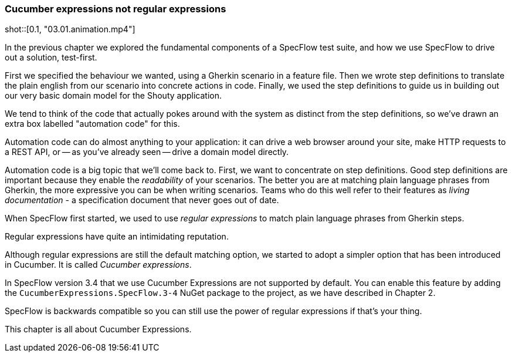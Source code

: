 // this is mostly the same as, but Cucumber is replaced by SpecFlow and at the end the comment is different as cucumber expressions are not in the main SpecFlow package yet
=== Cucumber expressions not regular expressions

shot::[0.1, "03.01.animation.mp4"]

In the previous chapter we explored the fundamental components of a SpecFlow test suite, and how we use SpecFlow to drive out a solution, test-first.

First we specified the behaviour we wanted, using a Gherkin scenario in a feature file. Then we wrote step definitions to translate the plain english from our scenario into concrete actions in code. Finally, we used the step definitions to guide us in building out our very basic domain model for the Shouty application.

We tend to think of the code that actually pokes around with the system as distinct from the step definitions, so we’ve drawn an extra box labelled "automation code" for this.

Automation code can do almost anything to your application: it can drive a web browser around your site, make HTTP requests to a REST API, or -- as you’ve already seen -- drive a domain model directly.

Automation code is a big topic that we’ll come back to. First, we want to concentrate on step definitions.
Good step definitions are important because they enable the _readability_ of your scenarios. The better you are at matching plain language phrases from Gherkin, the more expressive you can be when writing scenarios. Teams who do this well refer to their features as _living documentation_ - a specification document that never goes out of date.

When SpecFlow first started, we used to use _regular expressions_ to match plain language phrases from Gherkin steps.

Regular expressions have quite an intimidating reputation.

Although regular expressions are still the default matching option, we started to adopt a simpler option that has been introduced in Cucumber. It is called _Cucumber expressions_. 

In SpecFlow version 3.4 that we use Cucumber Expressions are not supported by default. You can enable this feature by adding the `CucumberExpressions.SpecFlow.3-4` NuGet package to the project, as we have described in Chapter 2.

SpecFlow is backwards compatible so you can still use the power of regular expressions if that's your thing. 

This chapter is all about Cucumber Expressions.

